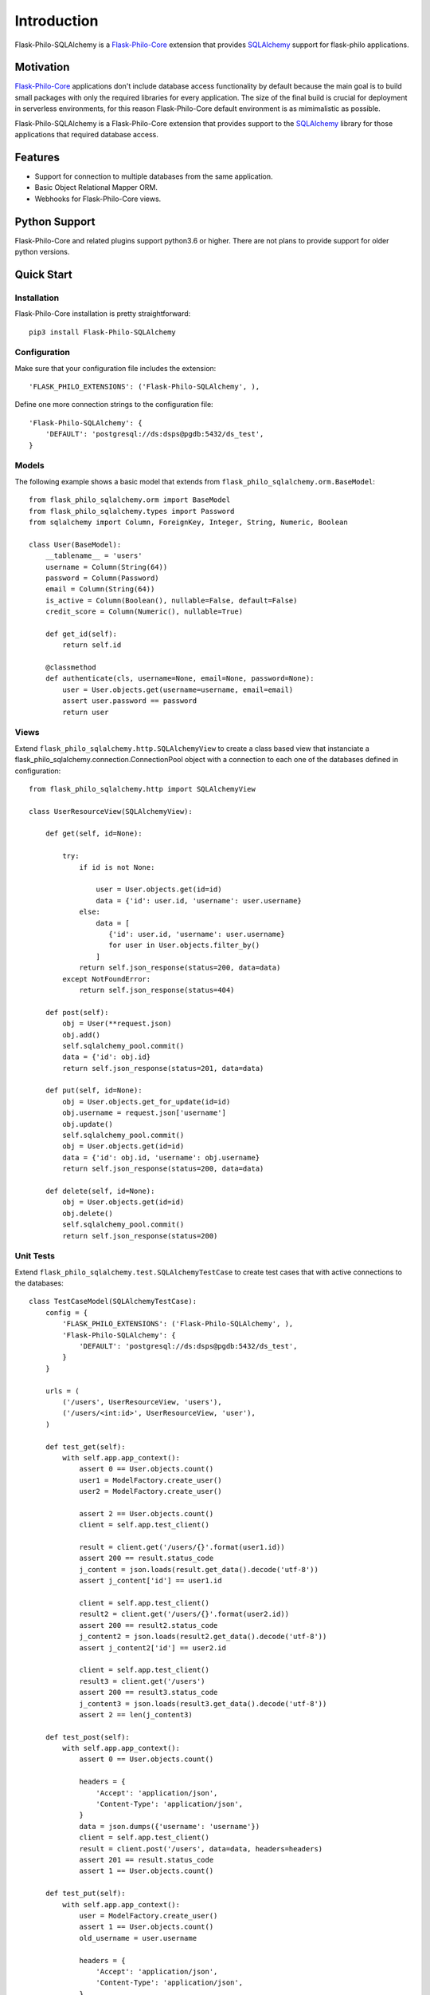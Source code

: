 Introduction
=====================


.. image:: _static/banner_1.png


Flask-Philo-SQLAlchemy is a
`Flask-Philo-Core <http://flask-philo-core.readthedocs.io/en/latest/>`_ extension
that provides `SQLAlchemy <https://docs.sqlalchemy.org>`_ support for flask-philo
applications.


Motivation
--------------------------

`Flask-Philo-Core <http://flask-philo-core.readthedocs.io/en/latest/>`_ applications
don't include database access functionality by default because the main goal is
to build small packages with only the required libraries for every application.
The size of the final build is crucial for deployment in serverless environments,
for this reason Flask-Philo-Core default environment is as mimimalistic as
possible.

Flask-Philo-SQLAlchemy is a Flask-Philo-Core extension that provides support
to the `SQLAlchemy <https://docs.sqlalchemy.org>`_ library for those applications
that required database access.


Features
-----------------------------

* Support for connection to multiple databases from the same application.

* Basic Object Relational Mapper ORM.

* Webhooks for Flask-Philo-Core views.



Python Support
---------------------------

Flask-Philo-Core and related plugins support python3.6 or higher. There are not plans
to provide support for older python versions.

Quick Start
---------------------------

Installation
###############

Flask-Philo-Core installation is pretty straightforward:

::

   pip3 install Flask-Philo-SQLAlchemy



Configuration
######################

Make sure that your configuration file includes the extension:

::

    'FLASK_PHILO_EXTENSIONS': ('Flask-Philo-SQLAlchemy', ),


Define one more connection strings to the configuration file:

::

    'Flask-Philo-SQLAlchemy': {
        'DEFAULT': 'postgresql://ds:dsps@pgdb:5432/ds_test',
    }


Models
####################################

The following  example shows a basic model that extends from
``flask_philo_sqlalchemy.orm.BaseModel``:


::

    from flask_philo_sqlalchemy.orm import BaseModel
    from flask_philo_sqlalchemy.types import Password
    from sqlalchemy import Column, ForeignKey, Integer, String, Numeric, Boolean

    class User(BaseModel):
        __tablename__ = 'users'
        username = Column(String(64))
        password = Column(Password)
        email = Column(String(64))
        is_active = Column(Boolean(), nullable=False, default=False)
        credit_score = Column(Numeric(), nullable=True)

        def get_id(self):
            return self.id

        @classmethod
        def authenticate(cls, username=None, email=None, password=None):
            user = User.objects.get(username=username, email=email)
            assert user.password == password
            return user



Views
##############

Extend ``flask_philo_sqlalchemy.http.SQLAlchemyView`` to create a class based
view that instanciate a flask_philo_sqlalchemy.connection.ConnectionPool
object with a connection to each one of the databases defined in configuration:


::

    from flask_philo_sqlalchemy.http import SQLAlchemyView

    class UserResourceView(SQLAlchemyView):

        def get(self, id=None):

            try:
                if id is not None:

                    user = User.objects.get(id=id)
                    data = {'id': user.id, 'username': user.username}
                else:
                    data = [
                       {'id': user.id, 'username': user.username}
                       for user in User.objects.filter_by()
                    ]
                return self.json_response(status=200, data=data)
            except NotFoundError:
                return self.json_response(status=404)

        def post(self):
            obj = User(**request.json)
            obj.add()
            self.sqlalchemy_pool.commit()
            data = {'id': obj.id}
            return self.json_response(status=201, data=data)

        def put(self, id=None):
            obj = User.objects.get_for_update(id=id)
            obj.username = request.json['username']
            obj.update()
            self.sqlalchemy_pool.commit()
            obj = User.objects.get(id=id)
            data = {'id': obj.id, 'username': obj.username}
            return self.json_response(status=200, data=data)

        def delete(self, id=None):
            obj = User.objects.get(id=id)
            obj.delete()
            self.sqlalchemy_pool.commit()
            return self.json_response(status=200)


Unit Tests
#################


Extend ``flask_philo_sqlalchemy.test.SQLAlchemyTestCase`` to create test cases
that with active connections to the databases:


::

    class TestCaseModel(SQLAlchemyTestCase):
        config = {
            'FLASK_PHILO_EXTENSIONS': ('Flask-Philo-SQLAlchemy', ),
            'Flask-Philo-SQLAlchemy': {
                'DEFAULT': 'postgresql://ds:dsps@pgdb:5432/ds_test',
            }
        }

        urls = (
            ('/users', UserResourceView, 'users'),
            ('/users/<int:id>', UserResourceView, 'user'),
        )

        def test_get(self):
            with self.app.app_context():
                assert 0 == User.objects.count()
                user1 = ModelFactory.create_user()
                user2 = ModelFactory.create_user()

                assert 2 == User.objects.count()
                client = self.app.test_client()

                result = client.get('/users/{}'.format(user1.id))
                assert 200 == result.status_code
                j_content = json.loads(result.get_data().decode('utf-8'))
                assert j_content['id'] == user1.id

                client = self.app.test_client()
                result2 = client.get('/users/{}'.format(user2.id))
                assert 200 == result2.status_code
                j_content2 = json.loads(result2.get_data().decode('utf-8'))
                assert j_content2['id'] == user2.id

                client = self.app.test_client()
                result3 = client.get('/users')
                assert 200 == result3.status_code
                j_content3 = json.loads(result3.get_data().decode('utf-8'))
                assert 2 == len(j_content3)

        def test_post(self):
            with self.app.app_context():
                assert 0 == User.objects.count()

                headers = {
                    'Accept': 'application/json',
                    'Content-Type': 'application/json',
                }
                data = json.dumps({'username': 'username'})
                client = self.app.test_client()
                result = client.post('/users', data=data, headers=headers)
                assert 201 == result.status_code
                assert 1 == User.objects.count()

        def test_put(self):
            with self.app.app_context():
                user = ModelFactory.create_user()
                assert 1 == User.objects.count()
                old_username = user.username

                headers = {
                    'Accept': 'application/json',
                    'Content-Type': 'application/json',
                }
                data = json.dumps({'username': 'newusername', 'id': user.id})
                url = 'users/{}'.format(user.id)

                client = self.app.test_client()
                result = client.put(url, data=data, headers=headers)
                assert 200 == result.status_code
                assert 1 == User.objects.count()
                j_content = json.loads(result.get_data().decode('utf-8'))

                assert j_content['id'] == user.id
                assert j_content['username'] != old_username
                assert j_content['username'] == 'newusername'

        def test_delete(self):
            with self.app.app_context():
                user1 = ModelFactory.create_user()
                assert 1 == User.objects.count()
                client = self.app.test_client()

                result = client.delete('/users/{}'.format(user1.id))
                assert 200 == result.status_code
                assert 0 == User.objects.count()
